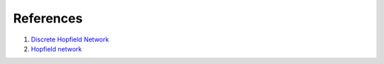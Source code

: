 ##############
References
##############

#. `Discrete Hopfield Network <http://neupy.com/2015/09/20/discrete_hopfield_network.htmlk>`_
#. `Hopfield network <https://en.wikipedia.org/wiki/Hopfield_network>`_